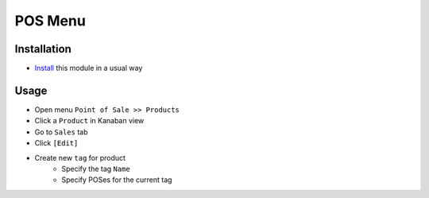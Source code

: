 ==========
 POS Menu
==========

Installation
============

* `Install <https://odoo-development.readthedocs.io/en/latest/odoo/usage/install-module.html>`__ this module in a usual way

Usage
=====

* Open menu ``Point of Sale >> Products``
* Click a ``Product`` in Kanaban view
* Go to ``Sales`` tab
* Click ``[Edit]``
* Create new ``tag`` for product
    - Specify the tag ``Name``
    - Specify POSes for the current tag
